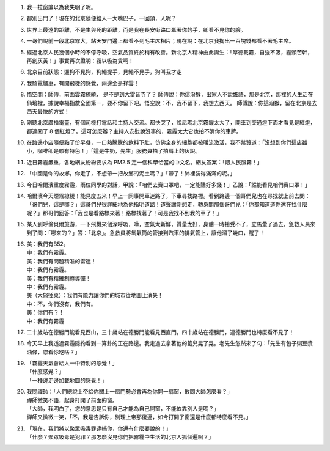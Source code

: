 1.  我一拉窗簾以為我失明了呢。
2.  都別出門了！現在的北京隨便給人一大嘴巴子，一回頭，人呢？
3.  世界上最遠的距離，不是生與死的距離，而是我在長安街路口牽著你的手，卻看不見你的臉。
4.  一哥們說前一段北京霧大，站天安門邊上都看不到毛主席相片；現在說：在北京我掏出一百塊錢都看不著毛主席。
5.  經過北京人民幾個小時的不停呼吸，空氣品質終於稍有改善。新北京人精神由此誕生：「厚德載霧，自強不吸，霾頭苦幹，再創灰黃！」事實再次證明：霧以吸為貴啊！
6.  北京目前狀態：遛狗不見狗，狗繩提手，見繩不見手，狗叫我才走
7.  我騎電驢車，有開飛機的感覺，兩邊全是祥雲！
8.  悟空問：師傅，前面雲霧繚繞， 是不是到大雷音寺了？ 師傅說：你這潑猴，出家人不說誑語，那是北京，那裡的人生活在仙境裡，據說幸福指數全國第一，要不你留下吧。悟空說：不，我不留下，我想去西天。 師傅說：你這潑猴，留在北京是去西天最快的方式！
9.  剛聽北京廣播電臺，有個司機打電話和主持人交流。都快哭了，說尼瑪北京霧霾太大了，開車到交通燈下面才看見是紅燈，都連闖了 8 個紅燈了。這可怎麼辦？主持人安慰說沒事的，霧霾太大它也拍不清你的車牌。
10. 在路邊小店隨便點了份早餐，一口熱騰騰的飲料下肚，仿佛全身的細胞都被暖流激活，我不禁贊道：「沒想到你們這店雖小，咖啡卻是頗有特色！」「這是牛奶，先生」服務員拍了拍肩上的灰說。
11. 近日霧霾嚴重，各地網友紛紛要求為 PM2.5 定一個科學恰當的中文名。網友答案：「餵人民服霧！」
12. 「中國是你的故鄉，你走了，不想帶一把故鄉的泥土嗎？」「帶了！肺裡裝得滿滿的呢。」
13. 今日哈爾濱重度霧霾，兩位同學的對話，甲說：「咱們去賣口罩吧，一定能賺好多錢！」乙說：「誰能看見咱們賣口罩！」
14. 哈爾濱今天煙霧繚繞！能見度五米！早上一同事開車迷路了，下車尋找路標。看到路邊一個哥們兒也在尋找就上前去問：「哥們兒，這是哪？」這哥們兒很詳細地為他指明道路！道聲謝剛想走，轉身問那個哥們兒：「你都知道道你還在找什麼呢？」那哥們回答：「我也是看路標來著！路標找著了！可是我找不到我的車了！」
15. 某人到呼倫貝爾旅游，一下飛機來個深呼吸，嘩，空氣太新鮮，質量太好，身體一時接受不了，立馬暈了過去。急救人員來到了問：「哪來的？」答：「北京」。急救員將氧氣筒的管接到汽車的排氣管上，讓他溜了幾口，醒了！
16. | 美：我們有B52。
    | 中：我們有霧霾。
    | 美：我們有問題精准的雷達！
    | 中：我們有霧霾。
    | 美：我們有精確制導導彈！
    | 中：我們有霧霾。
    | 美（大怒捶桌）：我們有能力讓你們的城市從地圖上消失！
    | 中：不，你們沒有，我們有。
    | 美：你們有？！
    | 中：我們有霧霾
17. 二十歲站在德勝門能看見西山，三十歲站在德勝門能看見西直門，四十歲站在德勝門，連德勝門也特麼看不見了！
18. 今天早上我透過霧霾隱約看到一算卦的正在路邊。我走過去拿著他的籤兒晃了晃。老先生忽然來了句：「先生有包子粥豆漿油條，您看你吃啥？」
19. | 「霧霾天氣會給人一中特別的感覺！」
    | 「什麼感覺？」
    | 「一種邊走邊加載地圖的感覺！」
20. | 我問禪師：「人們總說上帝給你關上一扇門勢必會再為你開一扇窗，敢問大師怎麼看？」
    | 禪師微笑不語，起身打開了前面的窗。
    | 「大師，我明白了，您的意思是只有自己才能為自己開窗，不能依靠別人是嗎？」
    | 禪師又微微一笑，「不，我是告訴你，別理上帝那傻逼，如今打開了窗還是什麼都特麼看不見。」
21. | 「現在，我們將以聚眾吸毒罪逮捕你，你還有什麼要說的！」
    | 「什麼？聚眾吸毒是犯罪？那怎麼沒見你們把霧霾中生活的北京人抓個遍啊？」
